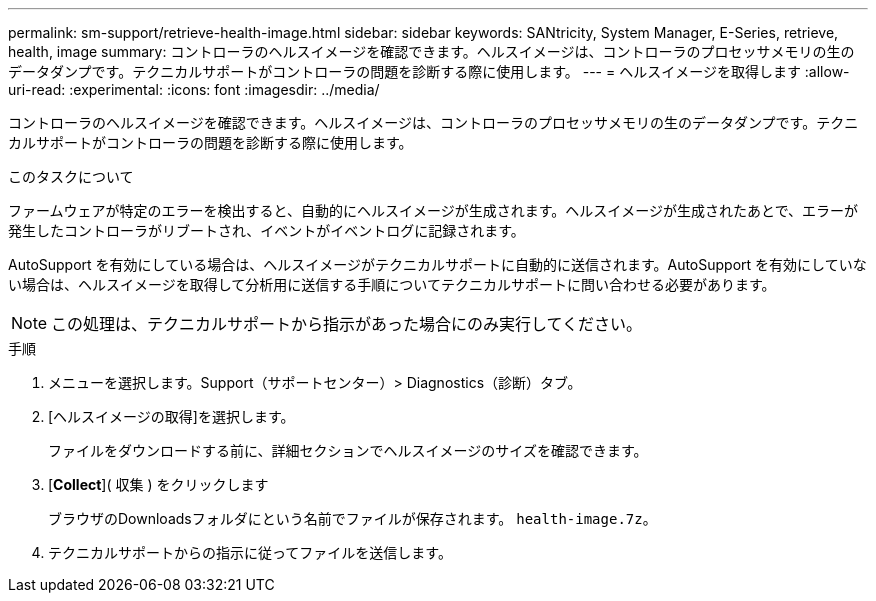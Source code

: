 ---
permalink: sm-support/retrieve-health-image.html 
sidebar: sidebar 
keywords: SANtricity, System Manager, E-Series, retrieve, health, image 
summary: コントローラのヘルスイメージを確認できます。ヘルスイメージは、コントローラのプロセッサメモリの生のデータダンプです。テクニカルサポートがコントローラの問題を診断する際に使用します。 
---
= ヘルスイメージを取得します
:allow-uri-read: 
:experimental: 
:icons: font
:imagesdir: ../media/


[role="lead"]
コントローラのヘルスイメージを確認できます。ヘルスイメージは、コントローラのプロセッサメモリの生のデータダンプです。テクニカルサポートがコントローラの問題を診断する際に使用します。

.このタスクについて
ファームウェアが特定のエラーを検出すると、自動的にヘルスイメージが生成されます。ヘルスイメージが生成されたあとで、エラーが発生したコントローラがリブートされ、イベントがイベントログに記録されます。

AutoSupport を有効にしている場合は、ヘルスイメージがテクニカルサポートに自動的に送信されます。AutoSupport を有効にしていない場合は、ヘルスイメージを取得して分析用に送信する手順についてテクニカルサポートに問い合わせる必要があります。

[NOTE]
====
この処理は、テクニカルサポートから指示があった場合にのみ実行してください。

====
.手順
. メニューを選択します。Support（サポートセンター）> Diagnostics（診断）タブ。
. [ヘルスイメージの取得]を選択します。
+
ファイルをダウンロードする前に、詳細セクションでヘルスイメージのサイズを確認できます。

. [*Collect*]( 収集 ) をクリックします
+
ブラウザのDownloadsフォルダにという名前でファイルが保存されます。 `health-image.7z`。

. テクニカルサポートからの指示に従ってファイルを送信します。

